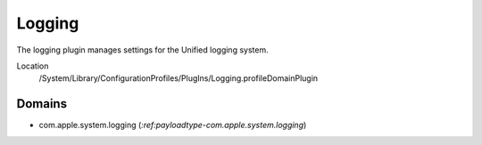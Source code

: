 Logging
=======

The logging plugin manages settings for the Unified logging system.

Location
    /System/Library/ConfigurationProfiles/PlugIns/Logging.profileDomainPlugin

Domains
-------

- com.apple.system.logging (`:ref:payloadtype-com.apple.system.logging`)
